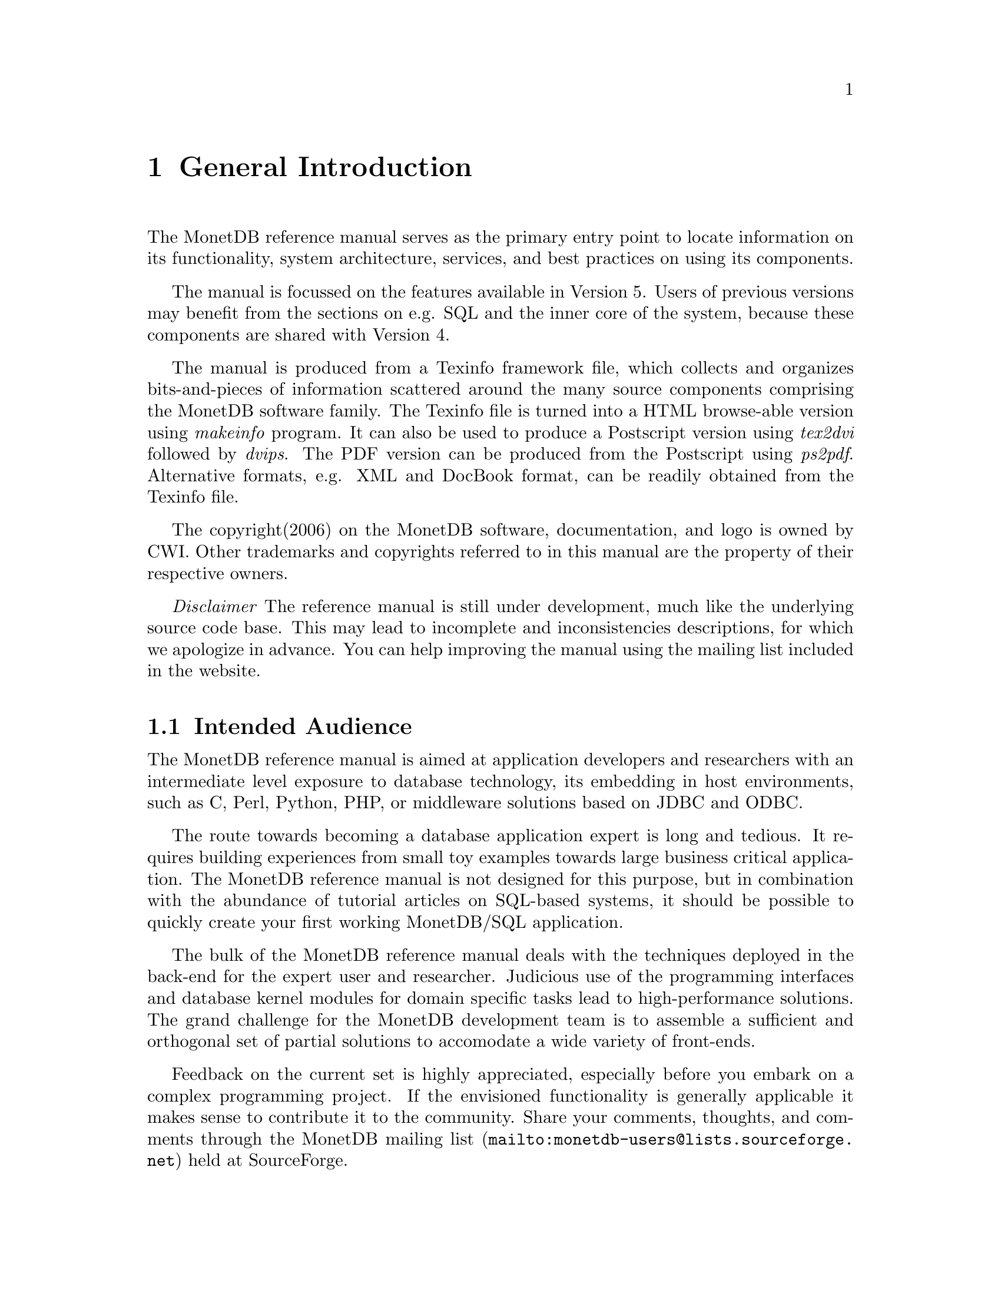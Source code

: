 @chapter General Introduction
The MonetDB reference manual serves as the primary entry
point to locate information on its functionality,
system architecture, services, and best practices on using its components.

The manual is focussed on the features available in Version 5.
Users of previous versions may benefit from the sections
on e.g. SQL and the inner core of the system, because these
components are shared with Version 4.

The manual is produced from a Texinfo framework file, which collects
and organizes bits-and-pieces of information scattered around the many
source components comprising the MonetDB software family.
The Texinfo file is turned into a HTML browse-able version using
@emph{makeinfo} program. It can also be used to produce
a Postscript version using @emph{tex2dvi} followed by
@emph{dvips}. The PDF version can be produced from the Postscript
using @emph{ps2pdf}.
Alternative formats, e.g. XML and DocBook format, can be
readily obtained from the Texinfo file.

The copyright(2006) on the MonetDB software, documentation,
and logo is owned by CWI.
Other trademarks and copyrights referred to in this manual are
the property of their respective owners.

@emph{Disclaimer} The reference manual is still under development,
much like the underlying source code base. This may lead to
incomplete and inconsistencies descriptions,
for which we apologize in advance. You can help improving the manual
using the mailing list included in the website.
@menu
* Intended audience::
* Get Going::
* Features and Limitations::
* The History of MonetDB::
* Manual Generation::
* Software Versions::
* Conventions and Notation::
* Additional Resources::
@end menu

@node Intended audience, Get Going,General Introduction, Top
@section Intended Audience
The MonetDB reference manual is aimed at application developers and
researchers with an intermediate level exposure to database technology,
its embedding in host environments, such as C, Perl, Python, PHP,
or middleware solutions based on JDBC and ODBC.

The route towards becoming a database application expert is long
and tedious. It requires building experiences from small toy examples
towards large business critical application.
The MonetDB reference manual is not designed for this purpose,
but in combination with the abundance of tutorial articles on SQL-based
systems, it should be possible to quickly create your first
working MonetDB/SQL application.

The bulk of the MonetDB reference manual deals with the techniques
deployed in the back-end for the expert user and researcher.
Judicious use of the programming interfaces and database kernel modules for
domain specific tasks lead to high-performance solutions.
The grand challenge for the MonetDB development team
is to assemble a sufficient and orthogonal set of partial solutions
to accomodate a wide variety of front-ends. 

Feedback on the current set is highly
appreciated, especially before you embark on a complex programming
project. If the envisioned functionality is generally applicable it makes
sense to contribute it to the community.
Share your comments, thoughts, and comments through the
@url{mailto:monetdb-users@@lists.sourceforge.net,MonetDB mailing list}
held at SourceForge.

@node Get Going, Features and Limitations, Intended audience, General Introduction
@section How to Read This Manual
The reference manual covers a lot of ground, which at first reading
may be slightly confusing. The material is presented in a top-down fashion.
Starting at installing the system components,
SQL and the application interface layer, 
it discusses the MAL software stack at length.
Forward references are included frequently to point into the right
direction for additional information.

First time users of MonetDB should read @ref{Download
and Installation} and @ref{SQL}. It prepares the ground to develop
applications.
Advanced topics for application builders are covered in @ref{User
Interfaces}.

The query language @ref{XQuery} is intended for users
living at the edge of technology. It provides a functional
complete implementation of the XQuery and Xupdate standard.
Unfortunately, XQuery compiler is currently only
available for MonetDB Version 4.

If you are interested in technical details
of the MonetDB system, you should start reading @ref{MonetDB Overview}.
Two reading  tracks are possible. The @ref{MonetDB Assembler Language}
and subsequent sections describe the abstract machine and MAL
optimizers to improve execution speed.
It is relevant for a better understanding of the query processing
behavior and provides an entry point to built new languages on top
of the database kernel. The tutorial on SQL to MAL compilation
provides a basis for developing your own language front-end.

The second track, The Inner Core describes the datastructures
and operations exploited in the abstract machine layer. This part
is essential for developers to aid in bug fixing and to
extend the kernel with new functionality. Its information covers
also the ground for MonetDB Version 4.
For most readers, however, it can be skipped without causing
problems to develop efficient applications.
